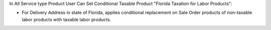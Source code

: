 In All Service type Product User Can Set Conditional Taxable Product
"Florida Taxation for Labor Products":

* For Delivery Address in state of Florida, applies conditional replacement on Sale Order products of non-taxable labor products with taxable labor products.
